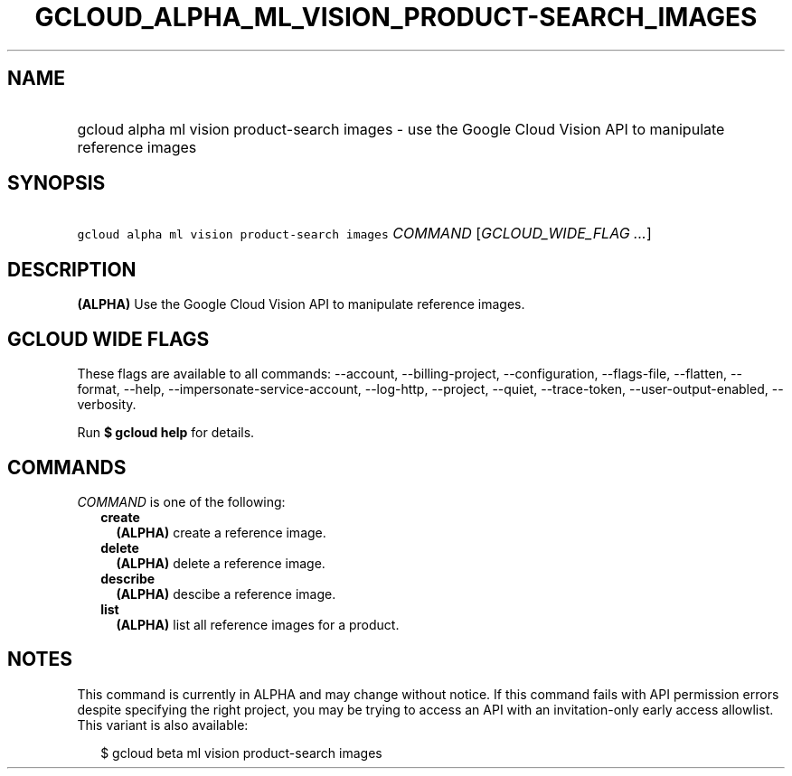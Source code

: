 
.TH "GCLOUD_ALPHA_ML_VISION_PRODUCT\-SEARCH_IMAGES" 1



.SH "NAME"
.HP
gcloud alpha ml vision product\-search images \- use the Google Cloud Vision API to manipulate reference images



.SH "SYNOPSIS"
.HP
\f5gcloud alpha ml vision product\-search images\fR \fICOMMAND\fR [\fIGCLOUD_WIDE_FLAG\ ...\fR]



.SH "DESCRIPTION"

\fB(ALPHA)\fR Use the Google Cloud Vision API to manipulate reference images.



.SH "GCLOUD WIDE FLAGS"

These flags are available to all commands: \-\-account, \-\-billing\-project,
\-\-configuration, \-\-flags\-file, \-\-flatten, \-\-format, \-\-help,
\-\-impersonate\-service\-account, \-\-log\-http, \-\-project, \-\-quiet,
\-\-trace\-token, \-\-user\-output\-enabled, \-\-verbosity.

Run \fB$ gcloud help\fR for details.



.SH "COMMANDS"

\f5\fICOMMAND\fR\fR is one of the following:

.RS 2m
.TP 2m
\fBcreate\fR
\fB(ALPHA)\fR create a reference image.

.TP 2m
\fBdelete\fR
\fB(ALPHA)\fR delete a reference image.

.TP 2m
\fBdescribe\fR
\fB(ALPHA)\fR descibe a reference image.

.TP 2m
\fBlist\fR
\fB(ALPHA)\fR list all reference images for a product.


.RE
.sp

.SH "NOTES"

This command is currently in ALPHA and may change without notice. If this
command fails with API permission errors despite specifying the right project,
you may be trying to access an API with an invitation\-only early access
allowlist. This variant is also available:

.RS 2m
$ gcloud beta ml vision product\-search images
.RE

